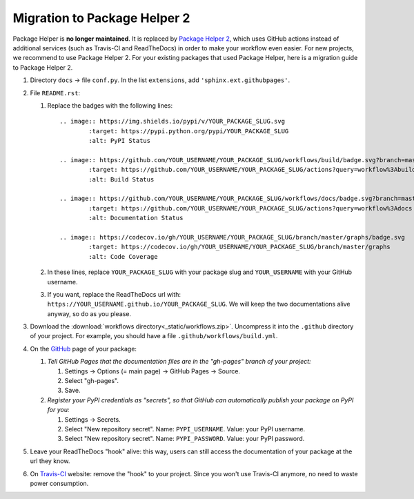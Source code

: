 =============================
Migration to Package Helper 2
=============================

Package Helper is **no longer maintained**. It is replaced by `Package Helper 2`_, which uses GitHub actions instead of
additional services (such as Travis-CI and ReadTheDocs) in order to make your workflow even easier. For new projects,
we recommend to use Package Helper 2. For your existing packages that used Package Helper, here is a migration guide to
Package Helper 2.

#. Directory ``docs`` → file ``conf.py``. In the list ``extensions``, add ``'sphinx.ext.githubpages'``.

#. File ``README.rst``:

   #. Replace the badges with the following lines::

        .. image:: https://img.shields.io/pypi/v/YOUR_PACKAGE_SLUG.svg
                :target: https://pypi.python.org/pypi/YOUR_PACKAGE_SLUG
                :alt: PyPI Status

        .. image:: https://github.com/YOUR_USERNAME/YOUR_PACKAGE_SLUG/workflows/build/badge.svg?branch=master
                :target: https://github.com/YOUR_USERNAME/YOUR_PACKAGE_SLUG/actions?query=workflow%3Abuild
                :alt: Build Status

        .. image:: https://github.com/YOUR_USERNAME/YOUR_PACKAGE_SLUG/workflows/docs/badge.svg?branch=master
                :target: https://github.com/YOUR_USERNAME/YOUR_PACKAGE_SLUG/actions?query=workflow%3Adocs
                :alt: Documentation Status

        .. image:: https://codecov.io/gh/YOUR_USERNAME/YOUR_PACKAGE_SLUG/branch/master/graphs/badge.svg
                :target: https://codecov.io/gh/YOUR_USERNAME/YOUR_PACKAGE_SLUG/branch/master/graphs
                :alt: Code Coverage

   #. In these lines, replace ``YOUR_PACKAGE_SLUG`` with your package slug and ``YOUR_USERNAME`` with your GitHub
      username.

   #. If you want, replace the ReadTheDocs url with: ``https://YOUR_USERNAME.github.io/YOUR_PACKAGE_SLUG``. We will
      keep the two documentations alive anyway, so do as you please.

#. Download the :download:`workflows directory<_static/workflows.zip>`. Uncompress it into the ``.github`` directory
   of your project. For example, you should have a file ``.github/workflows/build.yml``.

#. On the GitHub_ page of your package:

   #. *Tell GitHub Pages that the documentation files are in the "gh-pages" branch of your project:*

      #. Settings → Options (= main page) → GitHub Pages → Source.
      #. Select "gh-pages".
      #. Save.

   #. *Register your PyPI credentials as "secrets", so that GitHub can automatically publish your package on PyPI for
      you:*

      #. Settings → Secrets.
      #. Select "New repository secret". Name: ``PYPI_USERNAME``. Value: your PyPI username.
      #. Select "New repository secret". Name: ``PYPI_PASSWORD``. Value: your PyPI password.

#. Leave your ReadTheDocs "hook" alive: this way, users can still access the documentation of your package at the url
   they know.

#. On Travis-CI_ website: remove the "hook" to your project. Since you won't use Travis-CI anymore, no need to waste
   power consumption.

.. _`Package Helper 2`: https://github.com/francois-durand/package_helper_2
.. _GitHub: https://github.com
.. _ReadTheDocs: https://readthedocs.org
.. _Travis-CI: https://travis-ci.com
